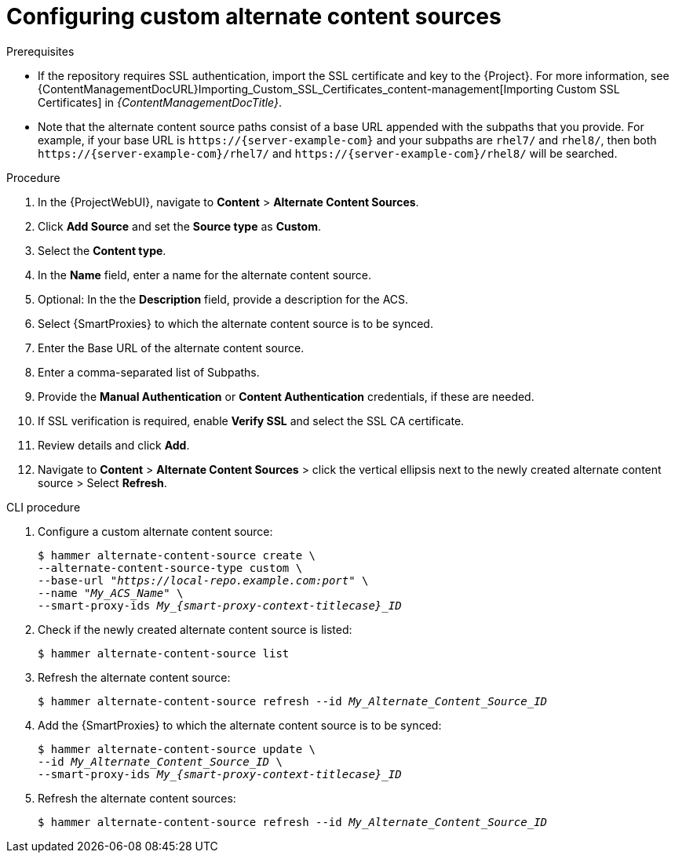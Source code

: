 :_mod-docs-content-type: PROCEDURE

[id="Configuring_Custom_Alternate_Content_Sources_{context}"]
= Configuring custom alternate content sources

.Prerequisites
* If the repository requires SSL authentication, import the SSL certificate and key to the {Project}.
For more information, see {ContentManagementDocURL}Importing_Custom_SSL_Certificates_content-management[Importing Custom SSL Certificates] in _{ContentManagementDocTitle}_.
* Note that the alternate content source paths consist of a base URL appended with the subpaths that you provide.
For example, if your base URL is `\https://{server-example-com}` and your subpaths are `rhel7/` and `rhel8/`, then both `\https://{server-example-com}/rhel7/` and `\https://{server-example-com}/rhel8/` will be searched.

.Procedure
. In the {ProjectWebUI}, navigate to *Content* > *Alternate Content Sources*.
. Click *Add Source* and set the *Source type* as *Custom*.
. Select the *Content type*.
. In the *Name* field, enter a name for the alternate content source.
. Optional: In the the *Description* field, provide a description for the ACS.
. Select {SmartProxies} to which the alternate content source is to be synced.
. Enter the Base URL of the alternate content source.
. Enter a comma-separated list of Subpaths.
. Provide the *Manual Authentication* or *Content Authentication* credentials, if these are needed.
. If SSL verification is required, enable *Verify SSL* and select the SSL CA certificate.
. Review details and click *Add*.
. Navigate to *Content* > *Alternate Content Sources* > click the vertical ellipsis next to the newly created alternate content source > Select *Refresh*.

[id="cli-configuring-custom-alternate-content-sources_{context}"]
.CLI procedure
. Configure a custom alternate content source:
+
[options="nowrap" subs="+quotes,attributes"]
----
$ hammer alternate-content-source create \
--alternate-content-source-type custom \
--base-url "_https://local-repo.example.com:port_" \
--name "_My_ACS_Name_" \
--smart-proxy-ids __My_{smart-proxy-context-titlecase}_ID__
----
. Check if the newly created alternate content source is listed:
+
[options="nowrap" subs="+quotes,attributes"]
----
$ hammer alternate-content-source list
----
. Refresh the alternate content source:
+
[options="nowrap" subs="+quotes,attributes"]
----
$ hammer alternate-content-source refresh --id _My_Alternate_Content_Source_ID_
----
. Add the {SmartProxies} to which the alternate content source is to be synced:
+
[options="nowrap" subs="+quotes,attributes"]
----
$ hammer alternate-content-source update \
--id _My_Alternate_Content_Source_ID_ \
--smart-proxy-ids __My_{smart-proxy-context-titlecase}_ID__
----
. Refresh the alternate content sources:
+
[options="nowrap" subs="+quotes,attributes"]
----
$ hammer alternate-content-source refresh --id _My_Alternate_Content_Source_ID_
----
